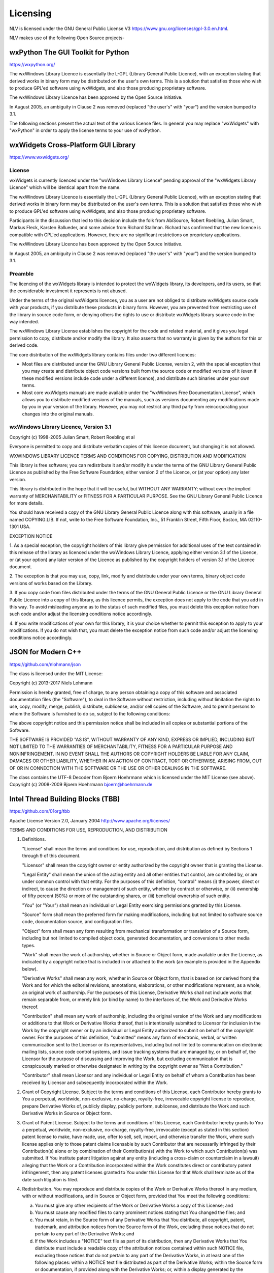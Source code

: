 ..  
  Copyright (C) Niel Clausen 2018. All rights reserved.
  
  This program is free software: you can redistribute it and/or modify
  it under the terms of the GNU General Public License as published by
  the Free Software Foundation, either version 3 of the License, or
  (at your option) any later version.
  
  This program is distributed in the hope that it will be useful,
  but WITHOUT ANY WARRANTY; without even the implied warranty of
  MERCHANTABILITY or FITNESS FOR A PARTICULAR PURPOSE. See the
  GNU General Public License for more details.
  
  You should have received a copy of the GNU General Public License
  along with this program. If not, see <https://www.gnu.org/licenses/>.


Licensing
=========

NLV is licensed under the GNU General Public License V3 https://www.gnu.org/licenses/gpl-3.0.en.html.

NLV makes use of the following Open Source projects-

wxPython The GUI Toolkit for Python
-----------------------------------

https://wxpython.org/

The wxWindows Library Licence is essentially the L-GPL (Library General
Public Licence), with an exception stating that derived works in binary
form may be distributed on the user's own terms. This is a solution that
satisfies those who wish to produce GPL'ed software using wxWidgets, and
also those producing proprietary software. 

The wxWindows Library Licence has been approved by the Open Source
Initiative. 

In August 2005, an ambiguity in Clause 2 was removed (replaced "the
user's" with "your") and the version bumped to 3.1. 

The following sections present the actual text of the various license
files. In general you may replace "wxWidgets" with "wxPython" in order
to apply the license terms to your use of wxPython.

wxWidgets Cross-Platform GUI Library
------------------------------------

https://www.wxwidgets.org/

License
~~~~~~~

wxWidgets is currently licenced under the "wxWindows Library Licence"
pending approval of the "wxWidgets Library Licence" which will be
identical apart from the name. 

The wxWindows Library Licence is essentially the L-GPL (Library General
Public Licence), with an exception stating that derived works in binary
form may be distributed on the user's own terms. This is a solution that
satisfies those who wish to produce GPL'ed software using wxWidgets, and
also those producing proprietary software. 

Participants in the discussion that led to this decision include the
folk from AbiSource, Robert Roebling, Julian Smart, Markus Fleck,
Karsten Ballueder, and some advice from Richard Stallman. Richard has
confirmed that the new licence is compatible with GPL'ed applications.
However, there are no significant restrictions on proprietary
applications. 

The wxWindows Library Licence has been approved by the Open Source
Initiative. 

In August 2005, an ambiguity in Clause 2 was removed (replaced "the
user's" with "your") and the version bumped to 3.1.

Preamble
~~~~~~~~

The licencing of the wxWidgets library is intended to protect the
wxWidgets library, its developers, and its users, so that the
considerable investment it represents is not abused. 

Under the terms of the original wxWidgets licences, you as a user are
not obliged to distribute wxWidgets source code with your products, if
you distribute these products in binary form. However, you are prevented
from restricting use of the library in source code form, or denying
others the rights to use or distribute wxWidgets library source code in
the way intended. 

The wxWindows Library License establishes the copyright for the code and
related material, and it gives you legal permission to copy, distribute
and/or modify the library. It also asserts that no warranty is given by
the authors for this or derived code. 

The core distribution of the wxWidgets library contains files under two
different licences: 

* Most files are distributed under the GNU Library General Public
  License, version 2, with the special exception that you may create and
  distribute object code versions built from the source code or modified
  versions of it (even if these modified versions include code under a
  different licence), and distribute such binaries under your own terms. 

* Most core wxWidgets manuals are made available under the "wxWindows
  Free Documentation License", which allows you to distribute modified
  versions of the manuals, such as versions documenting any modifications
  made by you in your version of the library. However, you may not
  restrict any third party from reincorporating your changes into the
  original manuals. 

wxWindows Library Licence, Version 3.1
~~~~~~~~~~~~~~~~~~~~~~~~~~~~~~~~~~~~~~
   
Copyright (c) 1998-2005 Julian Smart, Robert Roebling et al
   
Everyone is permitted to copy and distribute verbatim copies
of this licence document, but changing it is not allowed.
   
WXWINDOWS LIBRARY LICENCE
TERMS AND CONDITIONS FOR COPYING, DISTRIBUTION AND MODIFICATION
   
This library is free software; you can redistribute it and/or modify it
under the terms of the GNU Library General Public Licence as published by
the Free Software Foundation; either version 2 of the Licence, or (at your
option) any later version.
   
This library is distributed in the hope that it will be useful, but WITHOUT
ANY WARRANTY; without even the implied warranty of MERCHANTABILITY or
FITNESS FOR A PARTICULAR PURPOSE.  See the GNU Library General Public
Licence for more details.
   
You should have received a copy of the GNU Library General Public Licence
along with this software, usually in a file named COPYING.LIB.  If not,
write to the Free Software Foundation, Inc., 51 Franklin Street, Fifth
Floor, Boston, MA 02110-1301 USA.
   
EXCEPTION NOTICE
   
1. As a special exception, the copyright holders of this library give
permission for additional uses of the text contained in this release of the
library as licenced under the wxWindows Library Licence, applying either
version 3.1 of the Licence, or (at your option) any later version of the
Licence as published by the copyright holders of version 3.1 of the Licence
document.
   
2. The exception is that you may use, copy, link, modify and distribute
under your own terms, binary object code versions of works based on the
Library.
   
3. If you copy code from files distributed under the terms of the GNU
General Public Licence or the GNU Library General Public Licence into a
copy of this library, as this licence permits, the exception does not apply
to the code that you add in this way.  To avoid misleading anyone as to the
status of such modified files, you must delete this exception notice from
such code and/or adjust the licensing conditions notice accordingly.
   
4. If you write modifications of your own for this library, it is your
choice whether to permit this exception to apply to your modifications.  If
you do not wish that, you must delete the exception notice from such code
and/or adjust the licensing conditions notice accordingly.

JSON for Modern C++
-------------------

https://github.com/nlohmann/json

The class is licensed under the MIT License:

Copyright (c) 2013-2017 Niels Lohmann

Permission is hereby granted, free of charge, to any person obtaining a
copy of this software and associated documentation files (the
"Software"), to deal in the Software without restriction, including
without limitation the rights to use, copy, modify, merge, publish,
distribute, sublicense, and/or sell copies of the Software, and to
permit persons to whom the Software is furnished to do so, subject to
the following conditions: 

The above copyright notice and this permission notice shall be included
in all copies or substantial portions of the Software. 

THE SOFTWARE IS PROVIDED "AS IS", WITHOUT WARRANTY OF ANY KIND, EXPRESS
OR IMPLIED, INCLUDING BUT NOT LIMITED TO THE WARRANTIES OF
MERCHANTABILITY, FITNESS FOR A PARTICULAR PURPOSE AND NONINFRINGEMENT.
IN NO EVENT SHALL THE AUTHORS OR COPYRIGHT HOLDERS BE LIABLE FOR ANY
CLAIM, DAMAGES OR OTHER LIABILITY, WHETHER IN AN ACTION OF CONTRACT,
TORT OR OTHERWISE, ARISING FROM, OUT OF OR IN CONNECTION WITH THE
SOFTWARE OR THE USE OR OTHER DEALINGS IN THE SOFTWARE. 

The class contains the UTF-8 Decoder from Bjoern Hoehrmann which is
licensed under the MIT License (see above). Copyright (c) 2008-2009
Bjoern Hoehrmann bjoern@hoehrmann.de

Intel Thread Building Blocks (TBB)
----------------------------------

https://github.com/01org/tbb

Apache License
Version 2.0, January 2004
http://www.apache.org/licenses/

TERMS AND CONDITIONS FOR USE, REPRODUCTION, AND DISTRIBUTION

1. Definitions.

   "License" shall mean the terms and conditions for use, reproduction,
   and distribution as defined by Sections 1 through 9 of this document.

   "Licensor" shall mean the copyright owner or entity authorized by
   the copyright owner that is granting the License.

   "Legal Entity" shall mean the union of the acting entity and all
   other entities that control, are controlled by, or are under common
   control with that entity. For the purposes of this definition,
   "control" means (i) the power, direct or indirect, to cause the
   direction or management of such entity, whether by contract or
   otherwise, or (ii) ownership of fifty percent (50%) or more of the
   outstanding shares, or (iii) beneficial ownership of such entity.

   "You" (or "Your") shall mean an individual or Legal Entity
   exercising permissions granted by this License.

   "Source" form shall mean the preferred form for making modifications,
   including but not limited to software source code, documentation
   source, and configuration files.

   "Object" form shall mean any form resulting from mechanical
   transformation or translation of a Source form, including but
   not limited to compiled object code, generated documentation,
   and conversions to other media types.

   "Work" shall mean the work of authorship, whether in Source or
   Object form, made available under the License, as indicated by a
   copyright notice that is included in or attached to the work
   (an example is provided in the Appendix below).

   "Derivative Works" shall mean any work, whether in Source or Object
   form, that is based on (or derived from) the Work and for which the
   editorial revisions, annotations, elaborations, or other modifications
   represent, as a whole, an original work of authorship. For the purposes
   of this License, Derivative Works shall not include works that remain
   separable from, or merely link (or bind by name) to the interfaces of,
   the Work and Derivative Works thereof.

   "Contribution" shall mean any work of authorship, including
   the original version of the Work and any modifications or additions
   to that Work or Derivative Works thereof, that is intentionally
   submitted to Licensor for inclusion in the Work by the copyright owner
   or by an individual or Legal Entity authorized to submit on behalf of
   the copyright owner. For the purposes of this definition, "submitted"
   means any form of electronic, verbal, or written communication sent
   to the Licensor or its representatives, including but not limited to
   communication on electronic mailing lists, source code control systems,
   and issue tracking systems that are managed by, or on behalf of, the
   Licensor for the purpose of discussing and improving the Work, but
   excluding communication that is conspicuously marked or otherwise
   designated in writing by the copyright owner as "Not a Contribution."

   "Contributor" shall mean Licensor and any individual or Legal Entity
   on behalf of whom a Contribution has been received by Licensor and
   subsequently incorporated within the Work.

2. Grant of Copyright License. Subject to the terms and conditions of
   this License, each Contributor hereby grants to You a perpetual,
   worldwide, non-exclusive, no-charge, royalty-free, irrevocable
   copyright license to reproduce, prepare Derivative Works of,
   publicly display, publicly perform, sublicense, and distribute the
   Work and such Derivative Works in Source or Object form.

3. Grant of Patent License. Subject to the terms and conditions of
   this License, each Contributor hereby grants to You a perpetual,
   worldwide, non-exclusive, no-charge, royalty-free, irrevocable
   (except as stated in this section) patent license to make, have made,
   use, offer to sell, sell, import, and otherwise transfer the Work,
   where such license applies only to those patent claims licensable
   by such Contributor that are necessarily infringed by their
   Contribution(s) alone or by combination of their Contribution(s)
   with the Work to which such Contribution(s) was submitted. If You
   institute patent litigation against any entity (including a
   cross-claim or counterclaim in a lawsuit) alleging that the Work
   or a Contribution incorporated within the Work constitutes direct
   or contributory patent infringement, then any patent licenses
   granted to You under this License for that Work shall terminate
   as of the date such litigation is filed.

4. Redistribution. You may reproduce and distribute copies of the
   Work or Derivative Works thereof in any medium, with or without
   modifications, and in Source or Object form, provided that You
   meet the following conditions:

   (a) You must give any other recipients of the Work or
       Derivative Works a copy of this License; and

   (b) You must cause any modified files to carry prominent notices
       stating that You changed the files; and

   (c) You must retain, in the Source form of any Derivative Works
       that You distribute, all copyright, patent, trademark, and
       attribution notices from the Source form of the Work,
       excluding those notices that do not pertain to any part of
       the Derivative Works; and

   (d) If the Work includes a "NOTICE" text file as part of its
       distribution, then any Derivative Works that You distribute must
       include a readable copy of the attribution notices contained
       within such NOTICE file, excluding those notices that do not
       pertain to any part of the Derivative Works, in at least one
       of the following places: within a NOTICE text file distributed
       as part of the Derivative Works; within the Source form or
       documentation, if provided along with the Derivative Works; or,
       within a display generated by the Derivative Works, if and
       wherever such third-party notices normally appear. The contents
       of the NOTICE file are for informational purposes only and
       do not modify the License. You may add Your own attribution
       notices within Derivative Works that You distribute, alongside
       or as an addendum to the NOTICE text from the Work, provided
       that such additional attribution notices cannot be construed
       as modifying the License.

   You may add Your own copyright statement to Your modifications and
   may provide additional or different license terms and conditions
   for use, reproduction, or distribution of Your modifications, or
   for any such Derivative Works as a whole, provided Your use,
   reproduction, and distribution of the Work otherwise complies with
   the conditions stated in this License.

5. Submission of Contributions. Unless You explicitly state otherwise,
   any Contribution intentionally submitted for inclusion in the Work
   by You to the Licensor shall be under the terms and conditions of
   this License, without any additional terms or conditions.
   Notwithstanding the above, nothing herein shall supersede or modify
   the terms of any separate license agreement you may have executed
   with Licensor regarding such Contributions.

6. Trademarks. This License does not grant permission to use the trade
   names, trademarks, service marks, or product names of the Licensor,
   except as required for reasonable and customary use in describing the
   origin of the Work and reproducing the content of the NOTICE file.

7. Disclaimer of Warranty. Unless required by applicable law or
   agreed to in writing, Licensor provides the Work (and each
   Contributor provides its Contributions) on an "AS IS" BASIS,
   WITHOUT WARRANTIES OR CONDITIONS OF ANY KIND, either express or
   implied, including, without limitation, any warranties or conditions
   of TITLE, NON-INFRINGEMENT, MERCHANTABILITY, or FITNESS FOR A
   PARTICULAR PURPOSE. You are solely responsible for determining the
   appropriateness of using or redistributing the Work and assume any
   risks associated with Your exercise of permissions under this License.

8. Limitation of Liability. In no event and under no legal theory,
   whether in tort (including negligence), contract, or otherwise,
   unless required by applicable law (such as deliberate and grossly
   negligent acts) or agreed to in writing, shall any Contributor be
   liable to You for damages, including any direct, indirect, special,
   incidental, or consequential damages of any character arising as a
   result of this License or out of the use or inability to use the
   Work (including but not limited to damages for loss of goodwill,
   work stoppage, computer failure or malfunction, or any and all
   other commercial damages or losses), even if such Contributor
   has been advised of the possibility of such damages.

9. Accepting Warranty or Additional Liability. While redistributing
   the Work or Derivative Works thereof, You may choose to offer,
   and charge a fee for, acceptance of support, warranty, indemnity,
   or other liability obligations and/or rights consistent with this
   License. However, in accepting such obligations, You may act only
   on Your own behalf and on Your sole responsibility, not on behalf
   of any other Contributor, and only if You agree to indemnify,
   defend, and hold each Contributor harmless for any liability
   incurred by, or claims asserted against, such Contributor by reason
   of your accepting any such warranty or additional liability.

The Puzzle Icon
---------------

License Free for commercial use (Include link to authors website)

https://www.webdesignerdepot.com/
